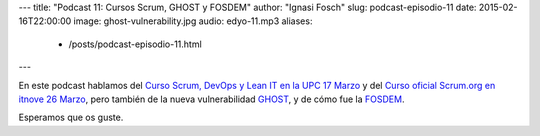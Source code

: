 ---
title: "Podcast 11: Cursos Scrum, GHOST y FOSDEM"
author: "Ignasi Fosch"
slug: podcast-episodio-11
date: 2015-02-16T22:00:00
image: ghost-vulnerability.jpg
audio: edyo-11.mp3
aliases:
  - /posts/podcast-episodio-11.html
---

En este podcast hablamos del `Curso Scrum, DevOps y Lean IT en la UPC 17 Marzo`_ y del `Curso oficial Scrum.org en itnove 26 Marzo`_, pero también de la nueva vulnerabilidad `GHOST`_, y de cómo fue la `FOSDEM`_.

Esperamos que os guste.

.. _`Curso Scrum, DevOps y Lean IT en la UPC 17 Marzo`: http://www.talent.upc.edu/cat/professionals/presentacio/codi/527700/agile-management-scrum-devops-lean
.. _`Curso oficial Scrum.org en itnove 26 Marzo`: http://itnove.com/es/servicios/formacion-scrum
.. _`GHOST`: http://www.symantec.com/connect/blogs/linux-ghost-vulnerability-cve-2015-0235-not-scary-it-looks
.. _`FOSDEM`: https://fosdem.org/2015/schedule/track/open_source_search/
